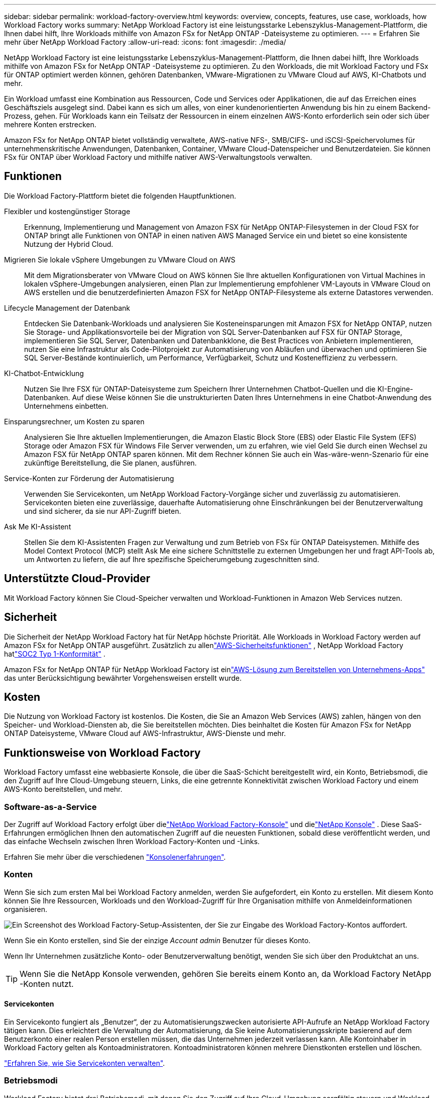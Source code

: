 ---
sidebar: sidebar 
permalink: workload-factory-overview.html 
keywords: overview, concepts, features, use case, workloads, how Workload Factory works 
summary: NetApp Workload Factory ist eine leistungsstarke Lebenszyklus-Management-Plattform, die Ihnen dabei hilft, Ihre Workloads mithilfe von Amazon FSx for NetApp ONTAP -Dateisysteme zu optimieren. 
---
= Erfahren Sie mehr über NetApp Workload Factory
:allow-uri-read: 
:icons: font
:imagesdir: ./media/


[role="lead"]
NetApp Workload Factory ist eine leistungsstarke Lebenszyklus-Management-Plattform, die Ihnen dabei hilft, Ihre Workloads mithilfe von Amazon FSx for NetApp ONTAP -Dateisysteme zu optimieren.  Zu den Workloads, die mit Workload Factory und FSx für ONTAP optimiert werden können, gehören Datenbanken, VMware-Migrationen zu VMware Cloud auf AWS, KI-Chatbots und mehr.

Ein Workload umfasst eine Kombination aus Ressourcen, Code und Services oder Applikationen, die auf das Erreichen eines Geschäftsziels ausgelegt sind. Dabei kann es sich um alles, von einer kundenorientierten Anwendung bis hin zu einem Backend-Prozess, gehen. Für Workloads kann ein Teilsatz der Ressourcen in einem einzelnen AWS-Konto erforderlich sein oder sich über mehrere Konten erstrecken.

Amazon FSx for NetApp ONTAP bietet vollständig verwaltete, AWS-native NFS-, SMB/CIFS- und iSCSI-Speichervolumes für unternehmenskritische Anwendungen, Datenbanken, Container, VMware Cloud-Datenspeicher und Benutzerdateien.  Sie können FSx für ONTAP über Workload Factory und mithilfe nativer AWS-Verwaltungstools verwalten.



== Funktionen

Die Workload Factory-Plattform bietet die folgenden Hauptfunktionen.

Flexibler und kostengünstiger Storage:: Erkennung, Implementierung und Management von Amazon FSX für NetApp ONTAP-Filesystemen in der Cloud FSX for ONTAP bringt alle Funktionen von ONTAP in einen nativen AWS Managed Service ein und bietet so eine konsistente Nutzung der Hybrid Cloud.
Migrieren Sie lokale vSphere Umgebungen zu VMware Cloud on AWS:: Mit dem Migrationsberater von VMware Cloud on AWS können Sie Ihre aktuellen Konfigurationen von Virtual Machines in lokalen vSphere-Umgebungen analysieren, einen Plan zur Implementierung empfohlener VM-Layouts in VMware Cloud on AWS erstellen und die benutzerdefinierten Amazon FSX for NetApp ONTAP-Filesysteme als externe Datastores verwenden.
Lifecycle Management der Datenbank:: Entdecken Sie Datenbank-Workloads und analysieren Sie Kosteneinsparungen mit Amazon FSX for NetApp ONTAP, nutzen Sie Storage- und Applikationsvorteile bei der Migration von SQL Server-Datenbanken auf FSX für ONTAP Storage, implementieren Sie SQL Server, Datenbanken und Datenbankklone, die Best Practices von Anbietern implementieren, nutzen Sie eine Infrastruktur als Code-Pilotprojekt zur Automatisierung von Abläufen und überwachen und optimieren Sie SQL Server-Bestände kontinuierlich, um Performance, Verfügbarkeit, Schutz und Kosteneffizienz zu verbessern.
KI-Chatbot-Entwicklung:: Nutzen Sie Ihre FSX für ONTAP-Dateisysteme zum Speichern Ihrer Unternehmen Chatbot-Quellen und die KI-Engine-Datenbanken. Auf diese Weise können Sie die unstrukturierten Daten Ihres Unternehmens in eine Chatbot-Anwendung des Unternehmens einbetten.
Einsparungsrechner, um Kosten zu sparen:: Analysieren Sie Ihre aktuellen Implementierungen, die Amazon Elastic Block Store (EBS) oder Elastic File System (EFS) Storage oder Amazon FSX für Windows File Server verwenden, um zu erfahren, wie viel Geld Sie durch einen Wechsel zu Amazon FSX für NetApp ONTAP sparen können. Mit dem Rechner können Sie auch ein Was-wäre-wenn-Szenario für eine zukünftige Bereitstellung, die Sie planen, ausführen.
Service-Konten zur Förderung der Automatisierung:: Verwenden Sie Servicekonten, um NetApp Workload Factory-Vorgänge sicher und zuverlässig zu automatisieren.  Servicekonten bieten eine zuverlässige, dauerhafte Automatisierung ohne Einschränkungen bei der Benutzerverwaltung und sind sicherer, da sie nur API-Zugriff bieten.
Ask Me KI-Assistent:: Stellen Sie dem KI-Assistenten Fragen zur Verwaltung und zum Betrieb von FSx für ONTAP Dateisystemen.  Mithilfe des Model Context Protocol (MCP) stellt Ask Me eine sichere Schnittstelle zu externen Umgebungen her und fragt API-Tools ab, um Antworten zu liefern, die auf Ihre spezifische Speicherumgebung zugeschnitten sind.




== Unterstützte Cloud-Provider

Mit Workload Factory können Sie Cloud-Speicher verwalten und Workload-Funktionen in Amazon Web Services nutzen.



== Sicherheit

Die Sicherheit der NetApp Workload Factory hat für NetApp höchste Priorität.  Alle Workloads in Workload Factory werden auf Amazon FSx for NetApp ONTAP ausgeführt.  Zusätzlich zu allenlink:https://docs.aws.amazon.com/fsx/latest/ONTAPGuide/security.html["AWS-Sicherheitsfunktionen"^] , NetApp Workload Factory hatlink:https://netapp-security.trustshare.com/certifications/soc2type_1?documentId=84d4110a-3fc7-4d0c-9c65-b9f0d034c058["SOC2 Typ 1-Konformität"^] .

Amazon FSx for NetApp ONTAP für NetApp Workload Factory ist einlink:https://aws.amazon.com/solutions/guidance/deploying-enterprise-apps-with-netapp-bluexp-workload-factory-for-aws-and-amazon-fsx-for-netapp-ontap/["AWS-Lösung zum Bereitstellen von Unternehmens-Apps"^] das unter Berücksichtigung bewährter Vorgehensweisen erstellt wurde.



== Kosten

Die Nutzung von Workload Factory ist kostenlos.  Die Kosten, die Sie an Amazon Web Services (AWS) zahlen, hängen von den Speicher- und Workload-Diensten ab, die Sie bereitstellen möchten.  Dies beinhaltet die Kosten für Amazon FSx for NetApp ONTAP Dateisysteme, VMware Cloud auf AWS-Infrastruktur, AWS-Dienste und mehr.



== Funktionsweise von Workload Factory

Workload Factory umfasst eine webbasierte Konsole, die über die SaaS-Schicht bereitgestellt wird, ein Konto, Betriebsmodi, die den Zugriff auf Ihre Cloud-Umgebung steuern, Links, die eine getrennte Konnektivität zwischen Workload Factory und einem AWS-Konto bereitstellen, und mehr.



=== Software-as-a-Service

Der Zugriff auf Workload Factory erfolgt über dielink:https://console.workloads.netapp.com["NetApp Workload Factory-Konsole"^] und dielink:https://console.netapp.com["NetApp Konsole"^] .  Diese SaaS-Erfahrungen ermöglichen Ihnen den automatischen Zugriff auf die neuesten Funktionen, sobald diese veröffentlicht werden, und das einfache Wechseln zwischen Ihren Workload Factory-Konten und -Links.

Erfahren Sie mehr über die verschiedenen link:console-experiences.html["Konsolenerfahrungen"].



=== Konten

Wenn Sie sich zum ersten Mal bei Workload Factory anmelden, werden Sie aufgefordert, ein Konto zu erstellen.  Mit diesem Konto können Sie Ihre Ressourcen, Workloads und den Workload-Zugriff für Ihre Organisation mithilfe von Anmeldeinformationen organisieren.

image:screenshot-account-selection.png["Ein Screenshot des Workload Factory-Setup-Assistenten, der Sie zur Eingabe des Workload Factory-Kontos auffordert."]

Wenn Sie ein Konto erstellen, sind Sie der einzige _Account admin_ Benutzer für dieses Konto.

Wenn Ihr Unternehmen zusätzliche Konto- oder Benutzerverwaltung benötigt, wenden Sie sich über den Produktchat an uns.


TIP: Wenn Sie die NetApp Konsole verwenden, gehören Sie bereits einem Konto an, da Workload Factory NetApp -Konten nutzt.



==== Servicekonten

Ein Servicekonto fungiert als „Benutzer“, der zu Automatisierungszwecken autorisierte API-Aufrufe an NetApp Workload Factory tätigen kann.  Dies erleichtert die Verwaltung der Automatisierung, da Sie keine Automatisierungsskripte basierend auf dem Benutzerkonto einer realen Person erstellen müssen, die das Unternehmen jederzeit verlassen kann.  Alle Kontoinhaber in Workload Factory gelten als Kontoadministratoren.  Kontoadministratoren können mehrere Dienstkonten erstellen und löschen.

link:manage-service-accounts.html["Erfahren Sie, wie Sie Servicekonten verwalten"].



=== Betriebsmodi

Workload Factory bietet drei Betriebsmodi, mit denen Sie den Zugriff auf Ihre Cloud-Umgebung sorgfältig steuern und Workload Factory basierend auf Ihren IT-Richtlinien schrittweise Vertrauenswürdigkeit zuweisen können.

* Der *Basismodus* stellt eine Zero-Trust-Beziehung dar und ist für die frühzeitige Erkundung von Workload Factory und die Verwendung der verschiedenen Assistenten zum Erstellen der erforderlichen Infrastruktur als Code konzipiert.  Dieser Code kann vom Benutzer zusammen mit seinen entsprechenden AWS-Anmeldeinformationen kopiert und manuell verwendet werden.
* *Schreibgeschützter Modus* verbessert die Erfahrung des Basic-Modus, indem er den Benutzer bei der Erkennung verschiedener Ressourcen und Tools unterstützt und damit hilft, relevante Assistenten zu vervollständigen.
* *Lese-/Schreibmodus* stellt eine vollständige Vertrauensbeziehung dar und wurde entwickelt, um im Namen des Benutzers zusammen mit den zugewiesenen Anmeldeinformationen auszuführen und zu automatisieren, die die erforderlichen und validierten Berechtigungen für die Ausführung haben.


link:operational-modes.html["Weitere Informationen zu den Betriebsmodi von Workload Factory"] .



=== Verbindungsverbindungen

Ein Workload Factory-Link erstellt eine Vertrauensbeziehung und Konnektivität zwischen Workload Factory und einem oder mehreren FSx for ONTAP Dateisystemen.  Auf diese Weise können Sie bestimmte Dateisystemfunktionen direkt über die ONTAP REST-API-Aufrufe überwachen und verwalten, die über die Amazon FSx for ONTAP -API nicht verfügbar sind.

Sie benötigen keinen Link, um mit Workload Factory zu beginnen, aber in einigen Fällen müssen Sie einen Link erstellen, um alle Funktionen und Workload-Funktionen von Workload Factory freizuschalten.

Links nutzen derzeit AWS Lambda.

https://docs.netapp.com/us-en/workload-fsx-ontap/links-overview.html["Weitere Informationen zu Links"^]



=== Codebox-Automatisierung

Codebox ist ein Co-Pilot für Infrastructure as Code (IaC), der Entwicklern und DevOps-Ingenieuren dabei hilft, den Code zu generieren, der zum Ausführen aller von Workload Factory unterstützten Vorgänge erforderlich ist.  Zu den Codeformaten gehören Workload Factory REST API, AWS CLI und AWS CloudFormation.

Codebox ist auf die Betriebsmodi der Workload Factory (_basic_, _read-only_ und _read/write_) abgestimmt und legt einen klaren Pfad für die Ausführungsbereitschaft sowie einen Automatisierungskatalog für die schnelle zukünftige Wiederverwendung fest.

Im Codebox-Fenster wird die IAC angezeigt, die von einem bestimmten Job-Flow-Vorgang generiert wird und von einem grafischen Assistenten oder einer Konversations-Chat-Schnittstelle abgeglichen wird. Codebox unterstützt Farbcodierung und Suche für eine einfache Navigation und Analyse, aber es ist nicht erlaubt zu bearbeiten. Sie können nur im Automatisierungskatalog kopieren oder speichern.

link:codebox-automation.html["Erfahren Sie mehr über Codebox"].



=== Einsparungsrechner

Workload Factory bietet Einsparungsrechner, mit denen Sie die Kosten Ihrer Speicherumgebungen oder Ihrer Datenbank-Workloads auf FSx für ONTAP -Dateisystemen mit Elastic Block Store (EBS), Elastic File Systems (EFS) und FSx für Windows File Server vergleichen können.  Abhängig von Ihren Speicheranforderungen stellen FSx für ONTAP Dateisysteme möglicherweise die kostengünstigste Option für Sie dar.

* link:https://docs.netapp.com/us-en/workload-fsx-ontap/explore-savings.html["Erfahren Sie, wie Sie die Einsparungen in Ihren Storage-Umgebungen untersuchen können"^]
* link:https://docs.netapp.com/us-en/workload-databases/explore-savings.html["Erfahren Sie, welche Einsparungen Sie für Ihre Datenbank-Workloads erzielen können"^]




== Tools zur Verwendung von NetApp Workload Factory

Sie können NetApp Workload Factory mit den folgenden Tools verwenden:

* *Workload Factory-Konsole*: Die Workload Factory-Konsole bietet eine visuelle, ganzheitliche Ansicht Ihrer Anwendungen und Projekte.
* * NetApp Konsole*: Die NetApp Konsole bietet eine hybride Benutzeroberfläche, sodass Sie Workload Factory zusammen mit anderen NetApp -Datendiensten verwenden können.
* *Fragen Sie mich*: Verwenden Sie den KI-Assistenten „Fragen Sie mich“, um Fragen zu stellen und mehr über Workload Factory zu erfahren, ohne die Workload Factory-Konsole zu verlassen. Greifen Sie über das Hilfemenü von Workload Factory auf „Fragen Sie mich“ zu.
* *CloudShell CLI*: Workload Factory enthält eine CloudShell CLI zum Verwalten und Betreiben von AWS- und NetApp -Umgebungen über Konten hinweg von einer einzigen, browserbasierten CLI aus. Greifen Sie über die obere Leiste der Workload Factory-Konsole auf CloudShell zu.
* *REST-API*: Verwenden Sie die Workload Factory REST-APIs, um Ihre FSx für ONTAP Dateisysteme und andere AWS-Ressourcen bereitzustellen und zu verwalten.
* *CloudFormation*: Verwenden Sie AWS CloudFormation-Code, um die Aktionen auszuführen, die Sie in der Workload Factory-Konsole definiert haben, um AWS- und Drittanbieterressourcen aus dem CloudFormation-Stack in Ihrem AWS-Konto zu modellieren, bereitzustellen und zu verwalten.
* *Terraform NetApp Workload Factory-Anbieter*: Verwenden Sie Terraform, um in der Workload Factory-Konsole generierte Infrastruktur-Workflows zu erstellen und zu verwalten.




=== Rest-APIs

Mit Workload Factory können Sie Ihre FSx for ONTAP -Dateisysteme für bestimmte Workloads optimieren, automatisieren und betreiben.  Jede Arbeitslast stellt eine zugehörige REST-API bereit.  Zusammen bilden diese Workloads und APIs eine flexible und erweiterbare Entwicklungsplattform, die Sie zur Verwaltung Ihrer FSx for ONTAP Dateisysteme verwenden können.

Die Verwendung der Workload Factory REST-APIs bietet mehrere Vorteile:

* Die APIs wurden auf der Grundlage von REST-Technologie und aktuellen Best Practices entwickelt. Zu den Kerntechnologien gehören HTTP und JSON.
* Die Workload Factory-Authentifizierung basiert auf dem OAuth2-Standard.  NetApp verlässt sich auf die Implementierung des Auth0-Dienstes.
* Die webbasierte Konsole von Workload Factory verwendet dieselben zentralen REST-APIs, sodass zwischen den beiden Zugriffspfaden Konsistenz besteht.


https://console.workloads.netapp.com/api-doc["Dokumentation zur Workload Factory REST-API anzeigen"^]
